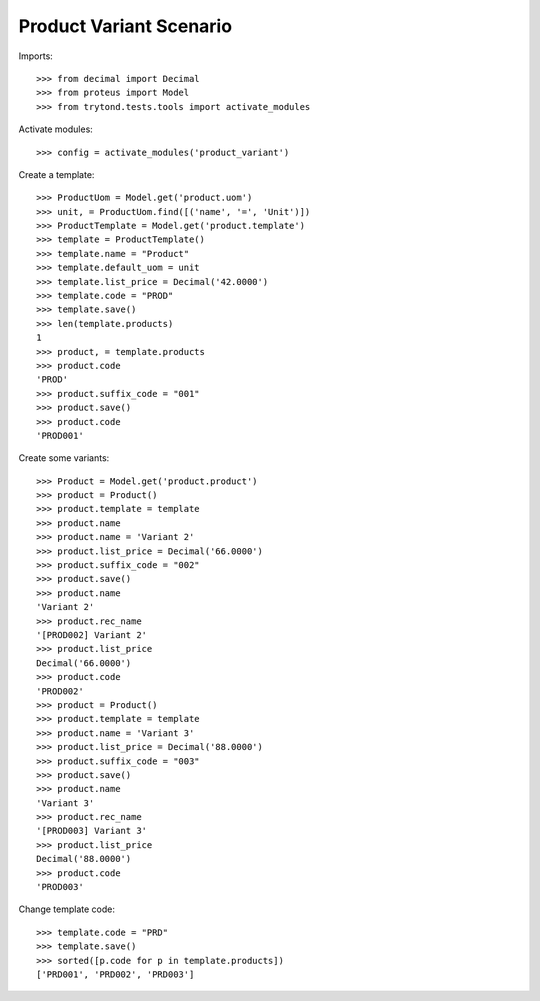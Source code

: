 ========================
Product Variant Scenario
========================

Imports::

    >>> from decimal import Decimal
    >>> from proteus import Model
    >>> from trytond.tests.tools import activate_modules

Activate modules::

    >>> config = activate_modules('product_variant')

Create a template::

    >>> ProductUom = Model.get('product.uom')
    >>> unit, = ProductUom.find([('name', '=', 'Unit')])
    >>> ProductTemplate = Model.get('product.template')
    >>> template = ProductTemplate()
    >>> template.name = "Product"
    >>> template.default_uom = unit
    >>> template.list_price = Decimal('42.0000')
    >>> template.code = "PROD"
    >>> template.save()
    >>> len(template.products)
    1
    >>> product, = template.products
    >>> product.code
    'PROD'
    >>> product.suffix_code = "001"
    >>> product.save()
    >>> product.code
    'PROD001'

Create some variants::

    >>> Product = Model.get('product.product')
    >>> product = Product()
    >>> product.template = template
    >>> product.name
    >>> product.name = 'Variant 2'
    >>> product.list_price = Decimal('66.0000')
    >>> product.suffix_code = "002"
    >>> product.save()
    >>> product.name
    'Variant 2'
    >>> product.rec_name
    '[PROD002] Variant 2'
    >>> product.list_price
    Decimal('66.0000')
    >>> product.code
    'PROD002'
    >>> product = Product()
    >>> product.template = template
    >>> product.name = 'Variant 3'
    >>> product.list_price = Decimal('88.0000')
    >>> product.suffix_code = "003"
    >>> product.save()
    >>> product.name
    'Variant 3'
    >>> product.rec_name
    '[PROD003] Variant 3'
    >>> product.list_price
    Decimal('88.0000')
    >>> product.code
    'PROD003'

Change template code::

    >>> template.code = "PRD"
    >>> template.save()
    >>> sorted([p.code for p in template.products])
    ['PRD001', 'PRD002', 'PRD003']

